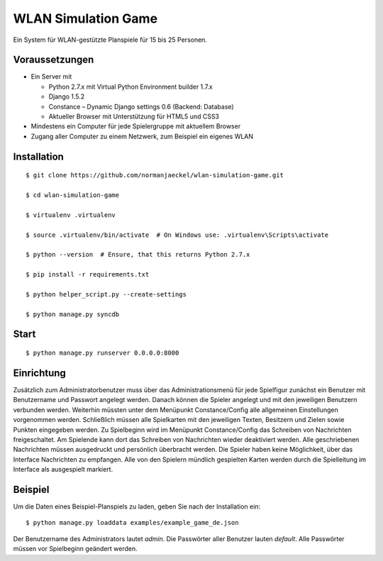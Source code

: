 ======================
 WLAN Simulation Game
======================

Ein System für WLAN-gestützte Planspiele für 15 bis 25 Personen.


Voraussetzungen
---------------

* Ein Server mit

  * Python 2.7.x mit Virtual Python Environment builder 1.7.x
  * Django 1.5.2
  * Constance – Dynamic Django settings 0.6 (Backend: Database)
  * Aktueller Browser mit Unterstützung für HTML5 und CSS3

* Mindestens ein Computer für jede Spielergruppe mit aktuellem Browser
* Zugang aller Computer zu einem Netzwerk, zum Beispiel ein eigenes WLAN


Installation
------------

::

    $ git clone https://github.com/normanjaeckel/wlan-simulation-game.git

    $ cd wlan-simulation-game

    $ virtualenv .virtualenv

    $ source .virtualenv/bin/activate  # On Windows use: .virtualenv\Scripts\activate

    $ python --version  # Ensure, that this returns Python 2.7.x

    $ pip install -r requirements.txt

    $ python helper_script.py --create-settings

    $ python manage.py syncdb


Start
-----

::

    $ python manage.py runserver 0.0.0.0:8000


Einrichtung
-----------

Zusätzlich zum Administratorbenutzer muss über das Administrationsmenü für
jede Spielfigur zunächst ein Benutzer mit Benutzername und Passwort
angelegt werden. Danach können die Spieler angelegt und mit den jeweiligen
Benutzern verbunden werden. Weiterhin müssten unter dem Menüpunkt
Constance/Config alle allgemeinen Einstellungen vorgenommen werden.
Schließlich müssen alle Spielkarten mit den jeweiligen Texten, Besitzern
und Zielen sowie Punkten eingegeben werden. Zu Spielbeginn wird im
Menüpunkt Constance/Config das Schreiben von Nachrichten freigeschaltet. Am
Spielende kann dort das Schreiben von Nachrichten wieder deaktiviert
werden. Alle geschriebenen Nachrichten müssen ausgedruckt und persönlich
überbracht werden. Die Spieler haben keine Möglichkeit, über das Interface
Nachrichten zu empfangen. Alle von den Spielern mündlich gespielten Karten
werden durch die Spielleitung im Interface als ausgespielt markiert.


Beispiel
--------

Um die Daten eines Beispiel-Planspiels zu laden, geben Sie nach der
Installation ein::

    $ python manage.py loaddata examples/example_game_de.json

Der Benutzername des Administrators lautet `admin`. Die Passwörter aller
Benutzer lauten `default`. Alle Passwörter müssen vor Spielbeginn geändert
werden.

